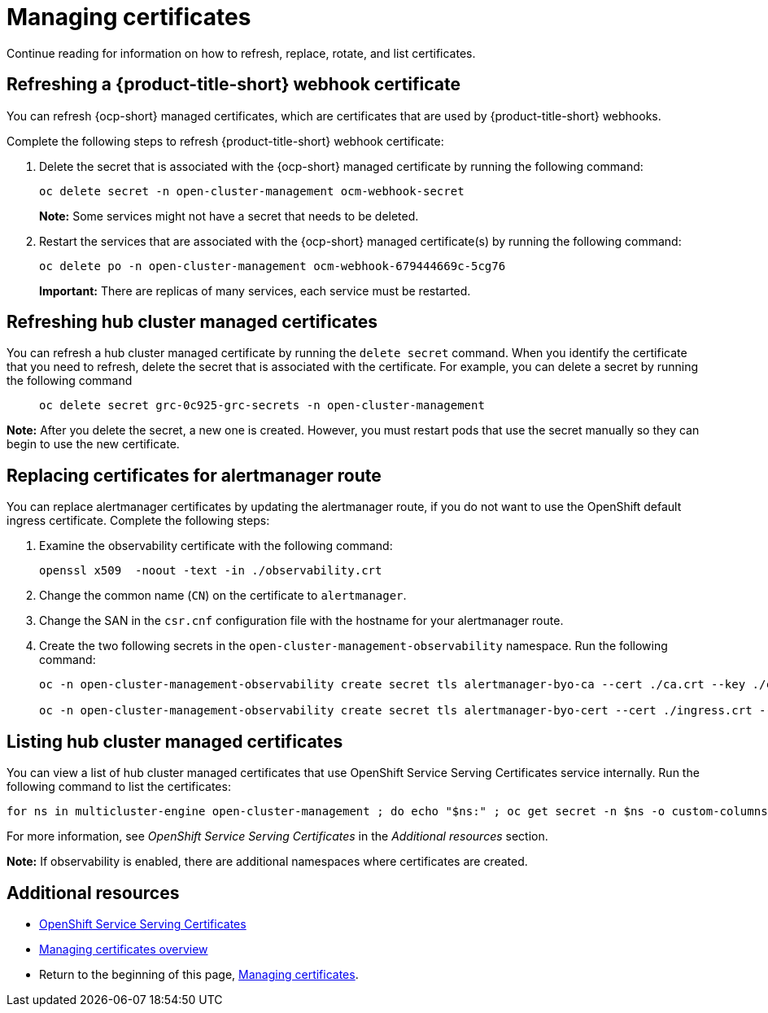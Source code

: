 [#cert-manage]
= Managing certificates

Continue reading for information on how to refresh, replace, rotate, and list certificates. 

[#refresh-an-acm-webhook]
== Refreshing a {product-title-short} webhook certificate

You can refresh {ocp-short} managed certificates, which are certificates that are used by {product-title-short} webhooks. 

Complete the following steps to refresh {product-title-short} webhook certificate:

. Delete the secret that is associated with the {ocp-short} managed certificate by running the following command:
+
----
oc delete secret -n open-cluster-management ocm-webhook-secret
----
+
*Note:* Some services might not have a secret that needs to be deleted.
. Restart the services that are associated with the {ocp-short} managed certificate(s) by running the following command:
+
----
oc delete po -n open-cluster-management ocm-webhook-679444669c-5cg76
----
+
*Important:* There are replicas of many services, each service must be restarted.

[#refresh-hub-cluster-managed-certificates]
== Refreshing hub cluster managed certificates 

You can refresh a hub cluster managed certificate by running the `delete secret` command. When you identify the certificate that you need to refresh, delete the secret that is associated with the certificate. For example, you can delete a secret by running the following command::
+
[source,bash]
----
oc delete secret grc-0c925-grc-secrets -n open-cluster-management
----

*Note:* After you delete the secret, a new one is created. However, you must restart pods that use the secret manually so they can begin to use the new certificate.

[#replacing-cert-alertmanager]
== Replacing certificates for alertmanager route

You can replace alertmanager certificates by updating the alertmanager route, if you do not want to use the OpenShift default ingress certificate. Complete the following steps:

. Examine the observability certificate with the following command:
+
----
openssl x509  -noout -text -in ./observability.crt
----

. Change the common name (`CN`) on the certificate to `alertmanager`.

. Change the SAN in the `csr.cnf` configuration file with the hostname for your alertmanager route.

. Create the two following secrets in the `open-cluster-management-observability` namespace. Run the following command:
+
----
oc -n open-cluster-management-observability create secret tls alertmanager-byo-ca --cert ./ca.crt --key ./ca.key

oc -n open-cluster-management-observability create secret tls alertmanager-byo-cert --cert ./ingress.crt --key ./ingress.key
----

[#list-hub-cluster-managed-certificates]
== Listing hub cluster managed certificates

You can view a list of hub cluster managed certificates that use OpenShift Service Serving Certificates service internally. Run the following command to list the certificates: 

[source,bash]
----
for ns in multicluster-engine open-cluster-management ; do echo "$ns:" ; oc get secret -n $ns -o custom-columns=Name:.metadata.name,Expiration:.metadata.annotations.service\\.beta\\.openshift\\.io/expiry | grep -v '<none>' ; echo ""; done
----

For more information, see _OpenShift Service Serving Certificates_ in the _Additional resources_ section.

*Note:* If observability is enabled, there are additional namespaces where certificates are created.

[additional-resource-cert-manage]
== Additional resources

- link:https://docs.openshift.com/container-platform/4.11/security/certificates/service-serving-certificate.html[OpenShift Service Serving Certificates]
- link:../governance/cert_manage_overview.adoc#cert-manage-overview[Managing certificates overview]
- Return to the beginning of this page, <<cert-manage,Managing certificates>>.